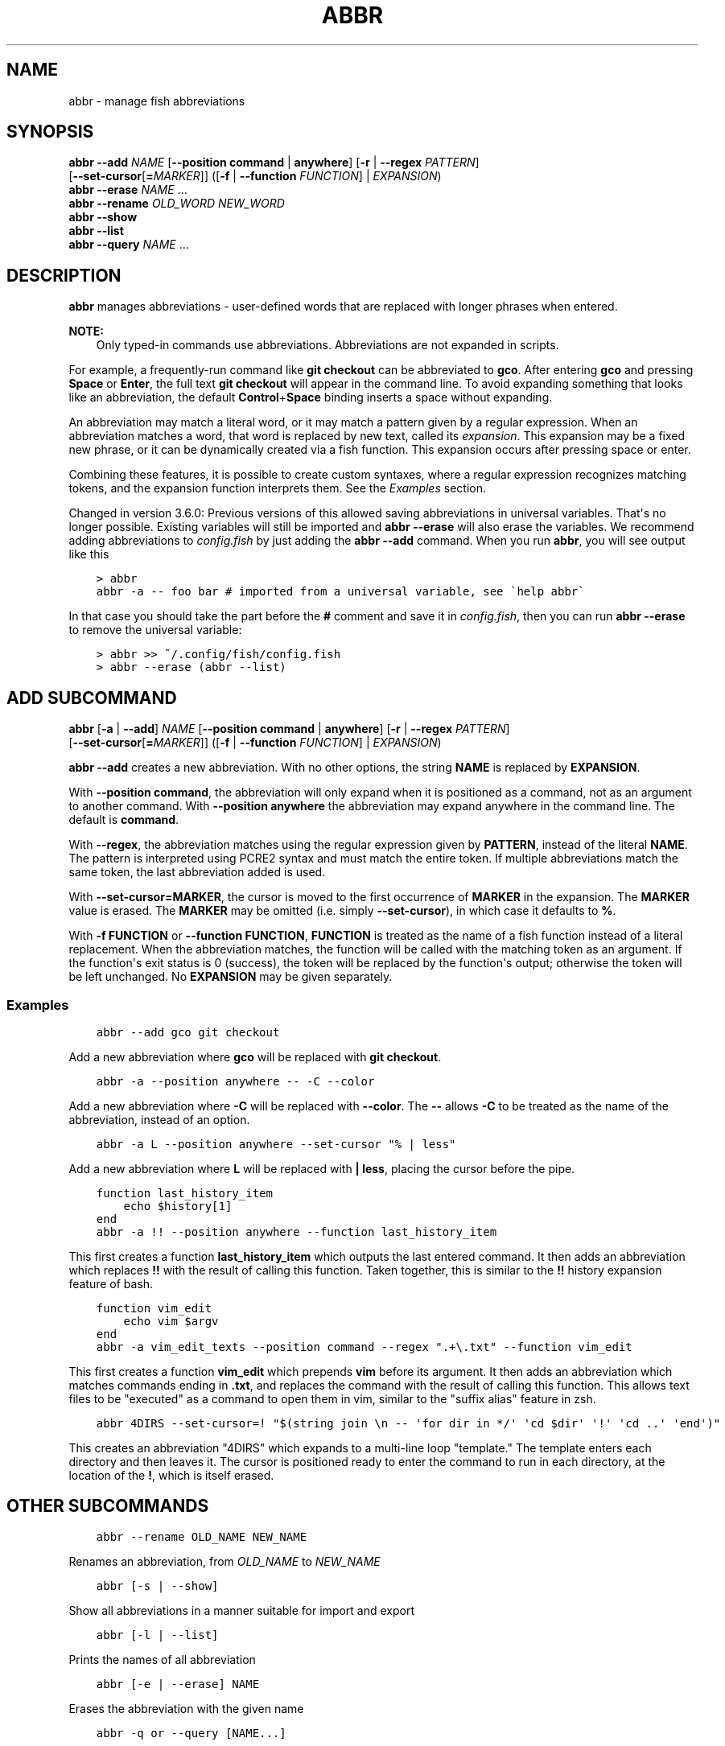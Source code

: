 .\" Man page generated from reStructuredText.
.
.
.nr rst2man-indent-level 0
.
.de1 rstReportMargin
\\$1 \\n[an-margin]
level \\n[rst2man-indent-level]
level margin: \\n[rst2man-indent\\n[rst2man-indent-level]]
-
\\n[rst2man-indent0]
\\n[rst2man-indent1]
\\n[rst2man-indent2]
..
.de1 INDENT
.\" .rstReportMargin pre:
. RS \\$1
. nr rst2man-indent\\n[rst2man-indent-level] \\n[an-margin]
. nr rst2man-indent-level +1
.\" .rstReportMargin post:
..
.de UNINDENT
. RE
.\" indent \\n[an-margin]
.\" old: \\n[rst2man-indent\\n[rst2man-indent-level]]
.nr rst2man-indent-level -1
.\" new: \\n[rst2man-indent\\n[rst2man-indent-level]]
.in \\n[rst2man-indent\\n[rst2man-indent-level]]u
..
.TH "ABBR" "1" "Apr 14, 2024" "3.7" "fish-shell"
.SH NAME
abbr \- manage fish abbreviations
.SH SYNOPSIS
.nf
\fBabbr\fP \fB\-\-add\fP \fINAME\fP [\fB\-\-position\fP \fBcommand\fP | \fBanywhere\fP] [\fB\-r\fP | \fB\-\-regex\fP \fIPATTERN\fP]
                [\fB\-\-set\-cursor\fP[\fB=\fP\fIMARKER\fP]] ([\fB\-f\fP | \fB\-\-function\fP \fIFUNCTION\fP] | \fIEXPANSION\fP)
\fBabbr\fP \fB\-\-erase\fP \fINAME\fP \&...
\fBabbr\fP \fB\-\-rename\fP \fIOLD_WORD\fP \fINEW_WORD\fP
\fBabbr\fP \fB\-\-show\fP
\fBabbr\fP \fB\-\-list\fP
\fBabbr\fP \fB\-\-query\fP \fINAME\fP \&...
.fi
.sp
.SH DESCRIPTION
.sp
\fBabbr\fP manages abbreviations \- user\-defined words that are replaced with longer phrases when entered.
.sp
\fBNOTE:\fP
.INDENT 0.0
.INDENT 3.5
Only typed\-in commands use abbreviations. Abbreviations are not expanded in scripts.
.UNINDENT
.UNINDENT
.sp
For example, a frequently\-run command like \fBgit checkout\fP can be abbreviated to \fBgco\fP\&.
After entering \fBgco\fP and pressing \fBSpace\fP or \fBEnter\fP, the full text \fBgit checkout\fP will appear in the command line.
To avoid expanding something that looks like an abbreviation, the default \fBControl\fP+\fBSpace\fP binding inserts a space without expanding.
.sp
An abbreviation may match a literal word, or it may match a pattern given by a regular expression. When an abbreviation matches a word, that word is replaced by new text, called its \fIexpansion\fP\&. This expansion may be a fixed new phrase, or it can be dynamically created via a fish function. This expansion occurs after pressing space or enter.
.sp
Combining these features, it is possible to create custom syntaxes, where a regular expression recognizes matching tokens, and the expansion function interprets them. See the \fI\%Examples\fP section.
.sp
Changed in version 3.6.0: Previous versions of this allowed saving abbreviations in universal variables.
That\(aqs no longer possible. Existing variables will still be imported and \fBabbr \-\-erase\fP will also erase the variables.
We recommend adding abbreviations to \fI\%config.fish\fP by just adding the \fBabbr \-\-add\fP command.
When you run \fBabbr\fP, you will see output like this
.INDENT 0.0
.INDENT 3.5
.sp
.nf
.ft C
> abbr
abbr \-a \-\- foo bar # imported from a universal variable, see \(gahelp abbr\(ga
.ft P
.fi
.UNINDENT
.UNINDENT
.sp
In that case you should take the part before the \fB#\fP comment and save it in \fI\%config.fish\fP,
then you can run \fBabbr \-\-erase\fP to remove the universal variable:
.INDENT 0.0
.INDENT 3.5
.sp
.nf
.ft C
> abbr >> ~/.config/fish/config.fish
> abbr \-\-erase (abbr \-\-list)
.ft P
.fi
.UNINDENT
.UNINDENT

.SH "ADD" SUBCOMMAND
.nf
\fBabbr\fP [\fB\-a\fP | \fB\-\-add\fP] \fINAME\fP [\fB\-\-position\fP \fBcommand\fP | \fBanywhere\fP] [\fB\-r\fP | \fB\-\-regex\fP \fIPATTERN\fP]
     [\fB\-\-set\-cursor\fP[\fB=\fP\fIMARKER\fP]] ([\fB\-f\fP | \fB\-\-function\fP \fIFUNCTION\fP] | \fIEXPANSION\fP)
.fi
.sp
.sp
\fBabbr \-\-add\fP creates a new abbreviation. With no other options, the string \fBNAME\fP is replaced by \fBEXPANSION\fP\&.
.sp
With \fB\-\-position command\fP, the abbreviation will only expand when it is positioned as a command, not as an argument to another command. With \fB\-\-position anywhere\fP the abbreviation may expand anywhere in the command line. The default is \fBcommand\fP\&.
.sp
With \fB\-\-regex\fP, the abbreviation matches using the regular expression given by \fBPATTERN\fP, instead of the literal \fBNAME\fP\&. The pattern is interpreted using PCRE2 syntax and must match the entire token. If multiple abbreviations match the same token, the last abbreviation added is used.
.sp
With \fB\-\-set\-cursor=MARKER\fP, the cursor is moved to the first occurrence of \fBMARKER\fP in the expansion. The \fBMARKER\fP value is erased. The \fBMARKER\fP may be omitted (i.e. simply \fB\-\-set\-cursor\fP), in which case it defaults to \fB%\fP\&.
.sp
With \fB\-f FUNCTION\fP or \fB\-\-function FUNCTION\fP, \fBFUNCTION\fP is treated as the name of a fish function instead of a literal replacement. When the abbreviation matches, the function will be called with the matching token as an argument. If the function\(aqs exit status is 0 (success), the token will be replaced by the function\(aqs output; otherwise the token will be left unchanged. No \fBEXPANSION\fP may be given separately.
.SS Examples
.INDENT 0.0
.INDENT 3.5
.sp
.nf
.ft C
abbr \-\-add gco git checkout
.ft P
.fi
.UNINDENT
.UNINDENT
.sp
Add a new abbreviation where \fBgco\fP will be replaced with \fBgit checkout\fP\&.
.INDENT 0.0
.INDENT 3.5
.sp
.nf
.ft C
abbr \-a \-\-position anywhere \-\- \-C \-\-color
.ft P
.fi
.UNINDENT
.UNINDENT
.sp
Add a new abbreviation where \fB\-C\fP will be replaced with \fB\-\-color\fP\&. The \fB\-\-\fP allows \fB\-C\fP to be treated as the name of the abbreviation, instead of an option.
.INDENT 0.0
.INDENT 3.5
.sp
.nf
.ft C
abbr \-a L \-\-position anywhere \-\-set\-cursor \(dq% | less\(dq
.ft P
.fi
.UNINDENT
.UNINDENT
.sp
Add a new abbreviation where \fBL\fP will be replaced with \fB| less\fP, placing the cursor before the pipe.
.INDENT 0.0
.INDENT 3.5
.sp
.nf
.ft C
function last_history_item
    echo $history[1]
end
abbr \-a !! \-\-position anywhere \-\-function last_history_item
.ft P
.fi
.UNINDENT
.UNINDENT
.sp
This first creates a function \fBlast_history_item\fP which outputs the last entered command. It then adds an abbreviation which replaces \fB!!\fP with the result of calling this function. Taken together, this is similar to the \fB!!\fP history expansion feature of bash.
.INDENT 0.0
.INDENT 3.5
.sp
.nf
.ft C
function vim_edit
    echo vim $argv
end
abbr \-a vim_edit_texts \-\-position command \-\-regex \(dq.+\e.txt\(dq \-\-function vim_edit
.ft P
.fi
.UNINDENT
.UNINDENT
.sp
This first creates a function \fBvim_edit\fP which prepends \fBvim\fP before its argument. It then adds an abbreviation which matches commands ending in \fB\&.txt\fP, and replaces the command with the result of calling this function. This allows text files to be \(dqexecuted\(dq as a command to open them in vim, similar to the \(dqsuffix alias\(dq feature in zsh.
.INDENT 0.0
.INDENT 3.5
.sp
.nf
.ft C
abbr 4DIRS \-\-set\-cursor=! \(dq$(string join \en \-\- \(aqfor dir in */\(aq \(aqcd $dir\(aq \(aq!\(aq \(aqcd ..\(aq \(aqend\(aq)\(dq
.ft P
.fi
.UNINDENT
.UNINDENT
.sp
This creates an abbreviation \(dq4DIRS\(dq which expands to a multi\-line loop \(dqtemplate.\(dq The template enters each directory and then leaves it. The cursor is positioned ready to enter the command to run in each directory, at the location of the \fB!\fP, which is itself erased.
.SH OTHER SUBCOMMANDS
.INDENT 0.0
.INDENT 3.5
.sp
.nf
.ft C
abbr \-\-rename OLD_NAME NEW_NAME
.ft P
.fi
.UNINDENT
.UNINDENT
.sp
Renames an abbreviation, from \fIOLD_NAME\fP to \fINEW_NAME\fP
.INDENT 0.0
.INDENT 3.5
.sp
.nf
.ft C
abbr [\-s | \-\-show]
.ft P
.fi
.UNINDENT
.UNINDENT
.sp
Show all abbreviations in a manner suitable for import and export
.INDENT 0.0
.INDENT 3.5
.sp
.nf
.ft C
abbr [\-l | \-\-list]
.ft P
.fi
.UNINDENT
.UNINDENT
.sp
Prints the names of all abbreviation
.INDENT 0.0
.INDENT 3.5
.sp
.nf
.ft C
abbr [\-e | \-\-erase] NAME
.ft P
.fi
.UNINDENT
.UNINDENT
.sp
Erases the abbreviation with the given name
.INDENT 0.0
.INDENT 3.5
.sp
.nf
.ft C
abbr \-q or \-\-query [NAME...]
.ft P
.fi
.UNINDENT
.UNINDENT
.sp
Return 0 (true) if one of the \fINAME\fP is an abbreviation.
.INDENT 0.0
.INDENT 3.5
.sp
.nf
.ft C
abbr \-h or \-\-help
.ft P
.fi
.UNINDENT
.UNINDENT
.sp
Displays help for the \fIabbr\fP command.
.SH COPYRIGHT
2024, fish-shell developers
.\" Generated by docutils manpage writer.
.
